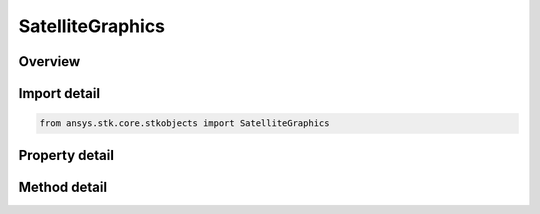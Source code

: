 SatelliteGraphics
=================

.. py:class:: ansys.stk.core.stkobjects.SatelliteGraphics

   Satellite 2D Graphics properties.

.. py:currentmodule:: SatelliteGraphics

Overview
--------

.. tab-set::

    .. tab-item:: Methods
        
        .. list-table::
            :header-rows: 0
            :widths: auto

            * - :py:attr:`~ansys.stk.core.stkobjects.SatelliteGraphics.set_attributes_type`
              - Set the attributes type.
            * - :py:attr:`~ansys.stk.core.stkobjects.SatelliteGraphics.is_attributes_type_supported`
              - Get a value indicating whether the specified type can be used.

    .. tab-item:: Properties
        
        .. list-table::
            :header-rows: 0
            :widths: auto

            * - :py:attr:`~ansys.stk.core.stkobjects.SatelliteGraphics.attributes_type`
              - Type of 2D Graphics attributes: basic, access intervals or custom intervals.
            * - :py:attr:`~ansys.stk.core.stkobjects.SatelliteGraphics.attributes_supported_types`
              - Returns an array of valid choices.
            * - :py:attr:`~ansys.stk.core.stkobjects.SatelliteGraphics.attributes`
              - Get the satellite's 2D Graphics Attributes.
            * - :py:attr:`~ansys.stk.core.stkobjects.SatelliteGraphics.time_events`
              - Get the satellite's TimeEvents properties.
            * - :py:attr:`~ansys.stk.core.stkobjects.SatelliteGraphics.passes`
              - Get the pass display settings of the satellite's Pass properties.
            * - :py:attr:`~ansys.stk.core.stkobjects.SatelliteGraphics.pass_data`
              - Get the leading/trailing ground track and orbit settings of the satellite's Pass properties.
            * - :py:attr:`~ansys.stk.core.stkobjects.SatelliteGraphics.resolution`
              - Get the path resolution settings of the satellite's Pass properties.
            * - :py:attr:`~ansys.stk.core.stkobjects.SatelliteGraphics.elevation_contours`
              - Get the satellite's Elevation Contours properties.
            * - :py:attr:`~ansys.stk.core.stkobjects.SatelliteGraphics.saa`
              - Get the satellite's South Atlantic Anomaly Contour properties.
            * - :py:attr:`~ansys.stk.core.stkobjects.SatelliteGraphics.range_contours`
              - Get the satellite's Range Contours properties.
            * - :py:attr:`~ansys.stk.core.stkobjects.SatelliteGraphics.lighting`
              - Get the satellite's Lighting properties.
            * - :py:attr:`~ansys.stk.core.stkobjects.SatelliteGraphics.swath`
              - Get the satellite's Swath properties.
            * - :py:attr:`~ansys.stk.core.stkobjects.SatelliteGraphics.ground_ellipses`
              - Get the satellite's Ground Ellipses properties.
            * - :py:attr:`~ansys.stk.core.stkobjects.SatelliteGraphics.label_notes`
              - Notes attached to the object and displayed in the 2D and 3D Graphics windows.
            * - :py:attr:`~ansys.stk.core.stkobjects.SatelliteGraphics.ground_track_central_body_display`
              - Gets the ground track display central bodies.
            * - :py:attr:`~ansys.stk.core.stkobjects.SatelliteGraphics.use_instance_name_label`
              - Specify whether to use the name of the satellite (as shown in the Object Browser) as its label.
            * - :py:attr:`~ansys.stk.core.stkobjects.SatelliteGraphics.label_name`
              - The user-specified name to use as a label for the satellite.
            * - :py:attr:`~ansys.stk.core.stkobjects.SatelliteGraphics.show_graphics`
              - Specify whether graphics attributes of the satellite are visible.
            * - :py:attr:`~ansys.stk.core.stkobjects.SatelliteGraphics.radar_cross_section`
              - Gets the radar cross section graphics interface.



Import detail
-------------

.. code-block:: python

    from ansys.stk.core.stkobjects import SatelliteGraphics


Property detail
---------------

.. py:property:: attributes_type
    :canonical: ansys.stk.core.stkobjects.SatelliteGraphics.attributes_type
    :type: VEHICLE_GRAPHICS_2D_ATTRIBUTE_TYPE

    Type of 2D Graphics attributes: basic, access intervals or custom intervals.

.. py:property:: attributes_supported_types
    :canonical: ansys.stk.core.stkobjects.SatelliteGraphics.attributes_supported_types
    :type: list

    Returns an array of valid choices.

.. py:property:: attributes
    :canonical: ansys.stk.core.stkobjects.SatelliteGraphics.attributes
    :type: IVehicleGraphics2DAttributes

    Get the satellite's 2D Graphics Attributes.

.. py:property:: time_events
    :canonical: ansys.stk.core.stkobjects.SatelliteGraphics.time_events
    :type: VehicleGraphics2DTimeEventsCollection

    Get the satellite's TimeEvents properties.

.. py:property:: passes
    :canonical: ansys.stk.core.stkobjects.SatelliteGraphics.passes
    :type: VehicleGraphics2DPasses

    Get the pass display settings of the satellite's Pass properties.

.. py:property:: pass_data
    :canonical: ansys.stk.core.stkobjects.SatelliteGraphics.pass_data
    :type: VehicleGraphics2DOrbitPassData

    Get the leading/trailing ground track and orbit settings of the satellite's Pass properties.

.. py:property:: resolution
    :canonical: ansys.stk.core.stkobjects.SatelliteGraphics.resolution
    :type: VehicleGraphics2DPassResolution

    Get the path resolution settings of the satellite's Pass properties.

.. py:property:: elevation_contours
    :canonical: ansys.stk.core.stkobjects.SatelliteGraphics.elevation_contours
    :type: VehicleGraphics2DElevationContours

    Get the satellite's Elevation Contours properties.

.. py:property:: saa
    :canonical: ansys.stk.core.stkobjects.SatelliteGraphics.saa
    :type: VehicleGraphics2DSAA

    Get the satellite's South Atlantic Anomaly Contour properties.

.. py:property:: range_contours
    :canonical: ansys.stk.core.stkobjects.SatelliteGraphics.range_contours
    :type: Graphics2DRangeContours

    Get the satellite's Range Contours properties.

.. py:property:: lighting
    :canonical: ansys.stk.core.stkobjects.SatelliteGraphics.lighting
    :type: VehicleGraphics2DLighting

    Get the satellite's Lighting properties.

.. py:property:: swath
    :canonical: ansys.stk.core.stkobjects.SatelliteGraphics.swath
    :type: VehicleGraphics2DSwath

    Get the satellite's Swath properties.

.. py:property:: ground_ellipses
    :canonical: ansys.stk.core.stkobjects.SatelliteGraphics.ground_ellipses
    :type: VehicleGraphics2DGroundEllipsesCollection

    Get the satellite's Ground Ellipses properties.

.. py:property:: label_notes
    :canonical: ansys.stk.core.stkobjects.SatelliteGraphics.label_notes
    :type: LabelNoteCollection

    Notes attached to the object and displayed in the 2D and 3D Graphics windows.

.. py:property:: ground_track_central_body_display
    :canonical: ansys.stk.core.stkobjects.SatelliteGraphics.ground_track_central_body_display
    :type: VehicleCentralBodies

    Gets the ground track display central bodies.

.. py:property:: use_instance_name_label
    :canonical: ansys.stk.core.stkobjects.SatelliteGraphics.use_instance_name_label
    :type: bool

    Specify whether to use the name of the satellite (as shown in the Object Browser) as its label.

.. py:property:: label_name
    :canonical: ansys.stk.core.stkobjects.SatelliteGraphics.label_name
    :type: str

    The user-specified name to use as a label for the satellite.

.. py:property:: show_graphics
    :canonical: ansys.stk.core.stkobjects.SatelliteGraphics.show_graphics
    :type: bool

    Specify whether graphics attributes of the satellite are visible.

.. py:property:: radar_cross_section
    :canonical: ansys.stk.core.stkobjects.SatelliteGraphics.radar_cross_section
    :type: RadarCrossSectionGraphics

    Gets the radar cross section graphics interface.


Method detail
-------------


.. py:method:: set_attributes_type(self, attributes: VEHICLE_GRAPHICS_2D_ATTRIBUTE_TYPE) -> None
    :canonical: ansys.stk.core.stkobjects.SatelliteGraphics.set_attributes_type

    Set the attributes type.

    :Parameters:

    **attributes** : :obj:`~VEHICLE_GRAPHICS_2D_ATTRIBUTE_TYPE`

    :Returns:

        :obj:`~None`

.. py:method:: is_attributes_type_supported(self, attributes: VEHICLE_GRAPHICS_2D_ATTRIBUTE_TYPE) -> bool
    :canonical: ansys.stk.core.stkobjects.SatelliteGraphics.is_attributes_type_supported

    Get a value indicating whether the specified type can be used.

    :Parameters:

    **attributes** : :obj:`~VEHICLE_GRAPHICS_2D_ATTRIBUTE_TYPE`

    :Returns:

        :obj:`~bool`






















